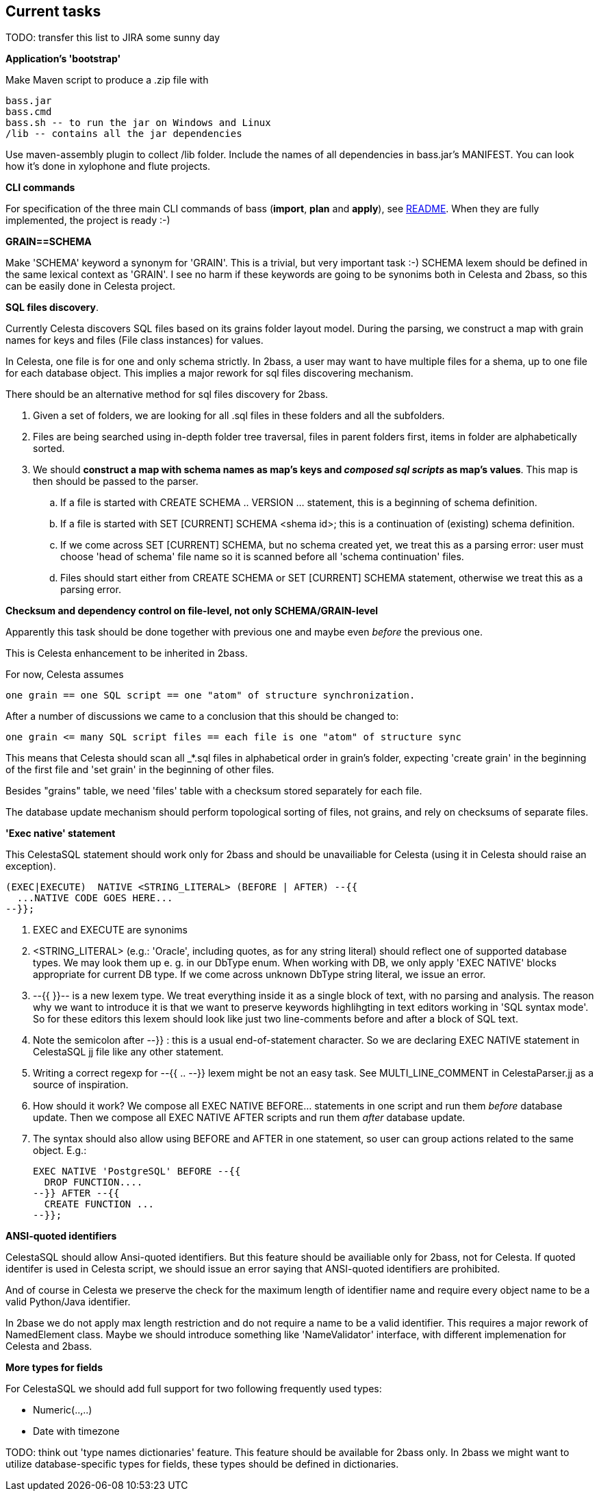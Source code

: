 == Current tasks

TODO: transfer this list to JIRA some sunny day

**Application's 'bootstrap'** 

Make Maven script to produce a .zip file with

 bass.jar
 bass.cmd
 bass.sh -- to run the jar on Windows and Linux
 /lib -- contains all the jar dependencies 

Use maven-assembly plugin to collect /lib folder. Include the names of all dependencies in bass.jar's MANIFEST. You can look how it's done in xylophone and flute projects.

**CLI commands**

For specification of  the three main CLI commands of bass (**import**, *plan* and **apply**), see link:README.adoc[README]. When they are fully implemented, the project is ready :-)

**GRAIN==SCHEMA**

Make 'SCHEMA' keyword a synonym for 'GRAIN'. This is a trivial, but very important task :-) SCHEMA lexem should be defined in the same lexical context as 'GRAIN'. I see no harm if these keywords are going to be synonims  both in Celesta and 2bass, so this can be easily done in Celesta project.


**SQL files discovery**. 

Currently Celesta discovers SQL files based on its grains folder layout model. During the parsing, we construct a map with grain names for keys and files (File class instances) for  values.

In Celesta, one file is for one and only schema strictly. In 2bass, a user may want to have multiple files for a shema, up to one file for each database object. This implies a major rework for sql files discovering mechanism.

There should be an alternative method for sql files discovery for 2bass. 

. Given a set of folders, we are looking for all .sql files in these folders and all the subfolders. 

. Files are being searched using in-depth folder tree traversal, files in parent folders first,  items in folder are alphabetically sorted.

. We should **construct a map with schema names as map's keys and _composed sql scripts_ as map's values**. This map is then should be passed to the parser.

.. If a file is started with CREATE SCHEMA .. VERSION ... statement, this is a beginning of schema definition.
.. If a file is started with SET [CURRENT] SCHEMA <shema id>; this is a continuation of (existing) schema definition.
.. If we come across SET [CURRENT] SCHEMA, but no schema created yet, we treat this as a parsing error: user must choose 'head of schema' file name so it is scanned before all 'schema continuation' files.
.. Files should start either from CREATE SCHEMA or SET [CURRENT] SCHEMA statement, otherwise we treat this as a parsing error.

**Checksum and dependency control on file-level, not only SCHEMA/GRAIN-level**

Apparently this task should be done together with previous one and maybe even _before_ the previous one.


This is Celesta enhancement to be inherited in 2bass.

For now, Celesta assumes

 one grain == one SQL script == one "atom" of structure synchronization.

After a number of discussions we came to a conclusion that this should be changed to:

 one grain <= many SQL script files == each file is one "atom" of structure sync

This means that Celesta should scan all _*.sql files in alphabetical order in grain's folder,
expecting 'create grain' in the beginning of the first file and 'set grain' in the beginning of other files.

Besides "grains" table, we need 'files' table with a checksum stored separately for each file.

The database update mechanism should perform topological sorting of files, not grains, and rely on checksums of separate files.

**'Exec native' statement**

This CelestaSQL statement should work only for 2bass and should be unavailiable for Celesta (using it in Celesta should raise an exception).

 (EXEC|EXECUTE)  NATIVE <STRING_LITERAL> (BEFORE | AFTER) --{{
   ...NATIVE CODE GOES HERE...
 --}};

. EXEC and EXECUTE are synonims
. <STRING_LITERAL> (e.g.: 'Oracle', including quotes, as for any string literal) should reflect one of supported database types. We may look them up e. g. in  our DbType enum. When working with DB, we only apply  'EXEC NATIVE' blocks appropriate for current DB type. If we come across unknown DbType string literal, we issue an error.
. --{{ }}-- is a new lexem type. We treat everything inside it as a single block of text, with no parsing and analysis. The reason why we want to introduce it is that we want to preserve keywords highlihgting in text editors working in 
'SQL syntax mode'. So for these editors this lexem should  look like just two line-comments before and after a block of SQL text.
. Note the semicolon after --}} : this is a usual end-of-statement character. So we are  declaring EXEC NATIVE statement in CelestaSQL jj file like any other statement.
. Writing a correct regexp for --{{ .. --}} lexem might be not an easy task. See MULTI_LINE_COMMENT in CelestaParser.jj as a source of inspiration.
. How should it work? We compose all EXEC NATIVE BEFORE... statements in one script and run them _before_ database update. Then we compose all EXEC NATIVE AFTER scripts and run them _after_ database update.
. The syntax should also allow using BEFORE and AFTER in one statement, so user can group actions related to the same object. E.g.:
 
 EXEC NATIVE 'PostgreSQL' BEFORE --{{
   DROP FUNCTION....
 --}} AFTER --{{
   CREATE FUNCTION ...
 --}};
 
**ANSI-quoted identifiers**

CelestaSQL should allow Ansi-quoted identifiers. But this feature should be availiable only for 2bass, not for Celesta. If quoted identifer is used in Celesta script, we should issue an error saying that ANSI-quoted identifiers are prohibited. 

And of course in Celesta we preserve the check for the maximum length of identifier name and require every object name to be a valid Python/Java identifier.

In 2base we do not apply max length restriction and do not require a name to be a valid identifier. This requires a major rework of NamedElement class. Maybe we should introduce something like 'NameValidator' interface, with different implemenation for Celesta and 2bass.

**More types for fields**

For CelestaSQL we should add full support for two following frequently used types:

* Numeric(..,..)
* Date with timezone

TODO: think out 'type names dictionaries' feature. This feature should be available for 2bass only. In 2bass we
might want to utilize database-specific types for fields, these types should be defined in dictionaries.


